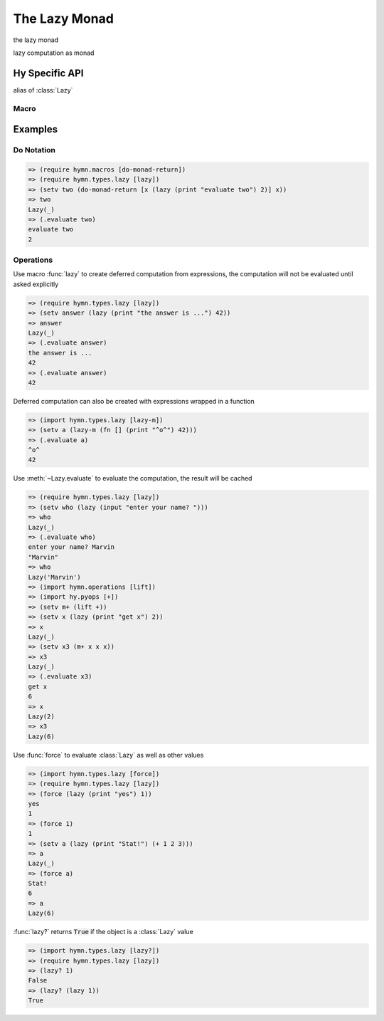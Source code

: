 The Lazy Monad
==============

.. module:: hymn.types.lazy

.. class:: Lazy

  the lazy monad

  lazy computation as monad


  .. method:: bind(self, f)

    the bind operator of :class:`Lazy`

  .. method:: unit(cls, value)
    :classmethod:

    the unit of lazy monad

  .. method:: evaluate(self)

    evaluate the lazy monad

  .. property:: evaluated

    return :code:`True` if this computation is evaluated

.. function:: force(m)

  force the deferred computation :code:`m` if it is a :class:`Lazy`, act as
  function :code:`identity` otherwise, return the result

.. function:: is_lazy(m)

  return :code:`True` if :code:`v` is a :class:`Lazy`


Hy Specific API
---------------

.. class:: lazy-m

  alias of :class:`Lazy`

.. function:: lazy?

  alias of :meth:`is_lazy`


Macro
^^^^^

.. function:: lazy [#* exprs]

  create a :class:`Lazy` from expressions, the expressions will not be
  evaluated until being forced by :func:`force` or :meth:`~Lazy.evaluate`



Examples
--------


Do Notation
^^^^^^^^^^^

.. code-block:: clojure

  => (require hymn.macros [do-monad-return])
  => (require hymn.types.lazy [lazy])
  => (setv two (do-monad-return [x (lazy (print "evaluate two") 2)] x))
  => two
  Lazy(_)
  => (.evaluate two)
  evaluate two
  2


Operations
^^^^^^^^^^

Use macro :func:`lazy` to create deferred computation from expressions, the
computation will not be evaluated until asked explicitly

.. code-block:: clojure

  => (require hymn.types.lazy [lazy])
  => (setv answer (lazy (print "the answer is ...") 42))
  => answer
  Lazy(_)
  => (.evaluate answer)
  the answer is ...
  42
  => (.evaluate answer)
  42

Deferred computation can also be created with expressions wrapped in a
function

.. code-block:: clojure

  => (import hymn.types.lazy [lazy-m])
  => (setv a (lazy-m (fn [] (print "^o^") 42)))
  => (.evaluate a)
  ^o^
  42

Use :meth:`~Lazy.evaluate` to evaluate the computation, the result will be
cached

.. code-block:: clojure

  => (require hymn.types.lazy [lazy])
  => (setv who (lazy (input "enter your name? ")))
  => who
  Lazy(_)
  => (.evaluate who)
  enter your name? Marvin
  "Marvin"
  => who
  Lazy('Marvin')
  => (import hymn.operations [lift])
  => (import hy.pyops [+])
  => (setv m+ (lift +))
  => (setv x (lazy (print "get x") 2))
  => x
  Lazy(_)
  => (setv x3 (m+ x x x))
  => x3
  Lazy(_)
  => (.evaluate x3)
  get x
  6
  => x
  Lazy(2)
  => x3
  Lazy(6)

Use :func:`force` to evaluate :class:`Lazy` as well as other values

.. code-block:: clojure

  => (import hymn.types.lazy [force])
  => (require hymn.types.lazy [lazy])
  => (force (lazy (print "yes") 1))
  yes
  1
  => (force 1)
  1
  => (setv a (lazy (print "Stat!") (+ 1 2 3)))
  => a
  Lazy(_)
  => (force a)
  Stat!
  6
  => a
  Lazy(6)

:func:`lazy?` returns :code:`True` if the object is a :class:`Lazy` value

.. code-block:: clojure

  => (import hymn.types.lazy [lazy?])
  => (require hymn.types.lazy [lazy])
  => (lazy? 1)
  False
  => (lazy? (lazy 1))
  True
